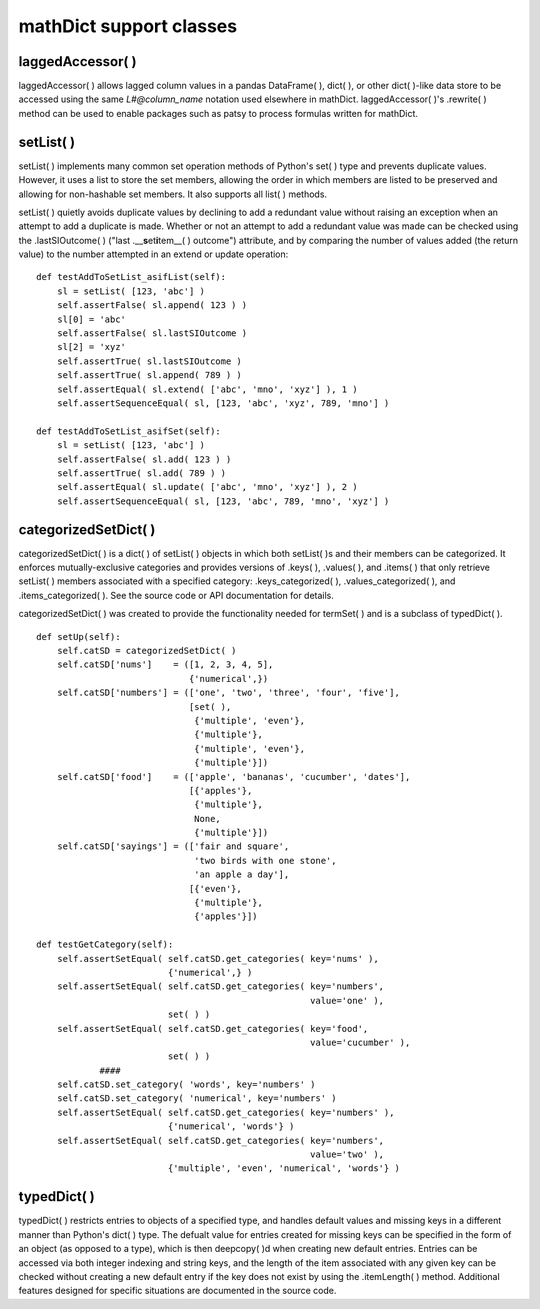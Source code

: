 mathDict support classes
========================

laggedAccessor( )
-----------------

laggedAccessor( ) allows lagged column values in a pandas DataFrame( ), dict( ), or other dict( )-like data store to be accessed using the same `L#@column_name` notation used elsewhere in mathDict.  laggedAccessor( )'s .rewrite( ) method can be used to enable packages such as patsy to process formulas written for mathDict.

setList( )
----------

setList( ) implements many common set operation methods of Python's set( ) type and prevents duplicate values.  However, it uses a list to store the set members, allowing the order in which members are listed to be preserved and allowing for non-hashable set members.  It also supports all list( ) methods.

setList( ) quietly avoids duplicate values by declining to add a redundant value without raising an exception when an attempt to add a duplicate is made.  Whether or not an attempt to add a redundant value was made can be checked using the .lastSIOutcome( ) ("last .__\ **s**\ et\ **i**\ tem__( ) outcome") attribute, and by comparing the number of values added (the return value) to the number attempted in an extend or update operation::

    def testAddToSetList_asifList(self):
        sl = setList( [123, 'abc'] )
        self.assertFalse( sl.append( 123 ) )
        sl[0] = 'abc'
        self.assertFalse( sl.lastSIOutcome )
        sl[2] = 'xyz'
        self.assertTrue( sl.lastSIOutcome )
        self.assertTrue( sl.append( 789 ) )
        self.assertEqual( sl.extend( ['abc', 'mno', 'xyz'] ), 1 )
        self.assertSequenceEqual( sl, [123, 'abc', 'xyz', 789, 'mno'] )
        
    def testAddToSetList_asifSet(self):
        sl = setList( [123, 'abc'] )
        self.assertFalse( sl.add( 123 ) )
        self.assertTrue( sl.add( 789 ) )
        self.assertEqual( sl.update( ['abc', 'mno', 'xyz'] ), 2 )
        self.assertSequenceEqual( sl, [123, 'abc', 789, 'mno', 'xyz'] )

categorizedSetDict( )
---------------------

categorizedSetDict( ) is a dict( ) of setList( ) objects in which both setList( )s and their members can be categorized.  It enforces mutually-exclusive categories and provides versions of .keys( ), .values( ), and .items( ) that only retrieve setList( ) members associated with a specified category: .keys_categorized( ), .values_categorized( ), and .items_categorized( ).  See the source code or API documentation for details.

categorizedSetDict( ) was created to provide the functionality needed for termSet( ) and is a subclass of typedDict( ). ::

    def setUp(self):
        self.catSD = categorizedSetDict( )
        self.catSD['nums']    = ([1, 2, 3, 4, 5],
                                 {'numerical',})
        self.catSD['numbers'] = (['one', 'two', 'three', 'four', 'five'],
                                 [set( ),
                                  {'multiple', 'even'},
                                  {'multiple'},
                                  {'multiple', 'even'},
                                  {'multiple'}])
        self.catSD['food']    = (['apple', 'bananas', 'cucumber', 'dates'],
                                 [{'apples'},
                                  {'multiple'},
                                  None,
                                  {'multiple'}])
        self.catSD['sayings'] = (['fair and square',
                                  'two birds with one stone',
                                  'an apple a day'],
                                 [{'even'},
                                  {'multiple'},
                                  {'apples'}])

    def testGetCategory(self):
        self.assertSetEqual( self.catSD.get_categories( key='nums' ),
                             {'numerical',} )
        self.assertSetEqual( self.catSD.get_categories( key='numbers',
                                                        value='one' ),
                             set( ) )
        self.assertSetEqual( self.catSD.get_categories( key='food', 
                                                        value='cucumber' ),
                             set( ) )
		####
        self.catSD.set_category( 'words', key='numbers' )
        self.catSD.set_category( 'numerical', key='numbers' )
        self.assertSetEqual( self.catSD.get_categories( key='numbers' ),
                             {'numerical', 'words'} )
        self.assertSetEqual( self.catSD.get_categories( key='numbers', 
                                                        value='two' ),
                             {'multiple', 'even', 'numerical', 'words'} )
							 
typedDict( )
------------

typedDict( ) restricts entries to objects of a specified type, and handles default values and missing keys in a different manner than Python's dict( ) type.  The defualt value for entries created for missing keys can be specified in the form of an object (as opposed to a type), which is then deepcopy( )d when creating new default entries.  Entries can be accessed via both integer indexing and string keys, and the length of the item associated with any given key can be checked without creating a new default entry if the key does not exist by using the .itemLength( ) method.  Additional features designed for specific situations are documented in the source code.
